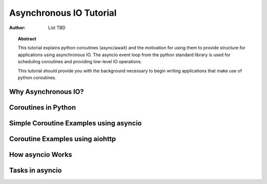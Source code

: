 .. _asyncio-tutorial:

******************************
  Asynchronous IO Tutorial 
******************************

:Author: List TBD


.. topic:: Abstract

   This tutorial explains python coroutines (async/await) and the motivation
   for using them to provide structure for applications using asynchronous IO.
   The asyncio event loop from the python standard library is used for
   scheduling coroutines and providing low-level IO operations.

   This tutorial should provide you with the background necessary to begin
   writing applications that make use of python coroutines.


Why Asynchronous IO?
====================


Coroutines in Python
====================


Simple Coroutine Examples using asyncio
=======================================


Coroutine Examples using aiohttp
================================


How asyncio Works
=================


Tasks in asyncio
================


